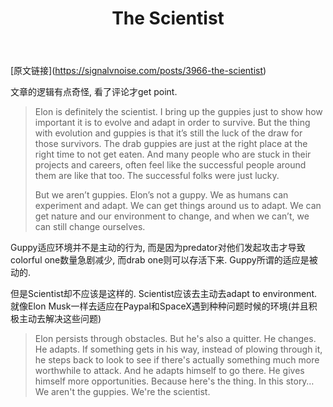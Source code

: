 #+title: The Scientist

[原文链接](https://signalvnoise.com/posts/3966-the-scientist)

文章的逻辑有点奇怪, 看了评论才get point.
#+BEGIN_QUOTE
Elon is definitely the scientist. I bring up the guppies just to show how important it is to evolve and adapt in order to survive. But the thing with evolution and guppies is that it’s still the luck of the draw for those survivors. The drab guppies are just at the right place at the right time to not get eaten. And many people who are stuck in their projects and careers, often feel like the successful people around them are like that too. The successful folks were just lucky.

But we aren’t guppies. Elon’s not a guppy. We as humans can experiment and adapt. We can get things around us to adapt. We can get nature and our environment to change, and when we can’t, we can still change ourselves.
#+END_QUOTE

Guppy适应环境并不是主动的行为, 而是因为predator对他们发起攻击才导致colorful one数量急剧减少, 而drab one则可以存活下来. Guppy所谓的适应是被动的.

但是Scientist却不应该是这样的. Scientist应该去主动去adapt to environment. 就像Elon Musk一样去适应在Paypal和SpaceX遇到种种问题时候的环境(并且积极主动去解决这些问题)
#+BEGIN_QUOTE
Elon persists through obstacles. But he's also a quitter. He changes. He adapts. If something gets in his way, instead of plowing through it, he steps back to look to see if there's actually something much more worthwhile to attack. And he adapts himself to go there. He gives himself more opportunities. Because here's the thing. In this story…We aren't the guppies. We're the scientist.
#+END_QUOTE